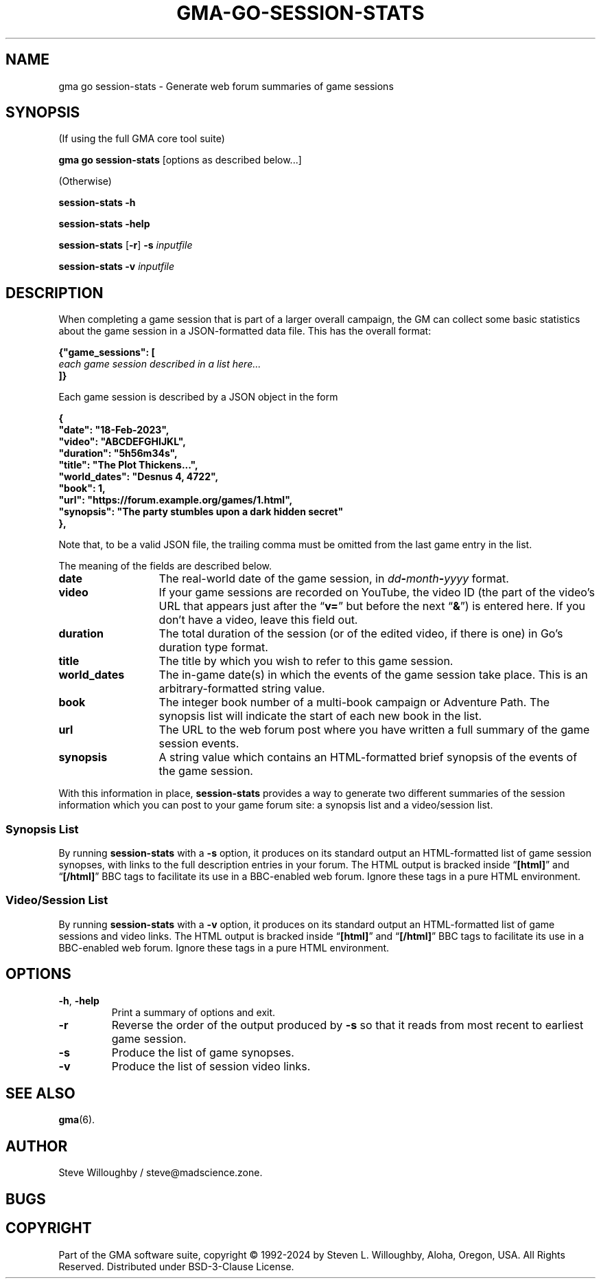 '\" <<ital-is-var>>
'\" <<bold-is-fixed>>
.TH GMA-GO-SESSION-STATS 6 "Go-GMA 5.25.0" 30-Nov-2024 "Games" \" @@mp@@
.SH NAME
gma go session-stats \- Generate web forum summaries of game sessions
.SH SYNOPSIS
'\" <<usage>>
.LP
(If using the full GMA core tool suite)
.LP
.na
.B gma
.B go
.B session-stats
[options as described below...]
.ad
.LP
(Otherwise)
.LP
.na
.B session-stats
.B \-h
.LP
.B session-stats
.B \-help
.LP
.B session-stats
.RB [ \-r ]
.B \-s
.I inputfile
.LP
.B session-stats
.B \-v
.I inputfile
.ad
'\" <</usage>>
.SH DESCRIPTION
.LP
When completing a game session that is part of a larger overall
campaign, the GM can collect some basic statistics about the game
session in a JSON-formatted data file. This has the overall format:
.LP
'\" <<TeX>>
'\"
'\"\smallskip
'\"
'\"\noindent\begin{Coding}%
'\"|{"game_sessions": [|\\
'\"|   |\Var*{each game session described in a list here\dots}\\
'\"|]}|
'\"\end{Coding}
.na
.nf
.B "{\[dq]game_sessions\[dq]: ["
.I "\ \ \ each game session described in a list here..."
.B "]}"
.fi
.ad
'\" <</TeX>>
.LP
Each game session is described by a JSON object in the form
.LP
'\" <<TeX>>
'\"
'\"\smallskip
'\"
'\"\noindent\begin{Coding}%
'\"|{|\\
'\"|   "date": "18-Feb-2023",|\\
'\"|   "video": "ABCDEFGHIJKL",|\\
'\"|   "duration": "5h56m34s",|\\
'\"|   "title": "The Plot Thickens...",|\\
'\"|   "world_dates": "Desnus 4, 4722",|\\
'\"|   "book": 1,|\\
'\"|   "url": "https://forum.example.org/games/1.html",|\\
'\"|   "synopsis": "The party stumbles upon a dark hidden secret."|\\
'\"|}|
'\"\end{Coding}
.na
.nf
.B "\ \ \ {"
.B "\ \ \ \ \ \ \[dq]date\[dq]: \[dq]18-Feb-2023\[dq],"
.B "\ \ \ \ \ \ \[dq]video\[dq]: \[dq]ABCDEFGHIJKL\[dq],"
.B "\ \ \ \ \ \ \[dq]duration\[dq]: \[dq]5h56m34s\[dq],"
.B "\ \ \ \ \ \ \[dq]title\[dq]: \[dq]The Plot Thickens...\[dq],"
.B "\ \ \ \ \ \ \[dq]world_dates\[dq]: \[dq]Desnus 4, 4722\[dq],"
.B "\ \ \ \ \ \ \[dq]book\[dq]: 1,"
.B "\ \ \ \ \ \ \[dq]url\[dq]: \[dq]https://forum.example.org/games/1.html\[dq],"
.B "\ \ \ \ \ \ \[dq]synopsis\[dq]: \[dq]The party stumbles upon a dark hidden secret\[dq]"
.B "\ \ \ },"
.fi
.ad
'\" <</TeX>>
.LP
Note that, to be a valid JSON file, the trailing comma must be omitted from
the last game entry in the list.
.LP
The meaning of the fields are described below.
'\" <<list>>
.TP 13
.B date
The real-world date of the game session, in
.IB dd - month - yyyy
format.
.TP
.B video
If your game sessions are recorded on YouTube, the video ID (the part of the
video's URL that appears just after the
.RB \*(lq v= \*(rq
but before the next
.RB \*(lq & \*(rq)
is entered here. If you don't have a video, leave this field out.
.TP
.B duration
The total duration of the session (or of the edited video, if there is one)
in Go's duration type format.
.TP
.B title
The title by which you wish to refer to this game session.
.TP
.B world_dates
The in-game date(s) in which the events of the game session take place.
This is an arbitrary-formatted string value.
.TP
.B book
The integer book number of a multi-book campaign or Adventure Path. The
synopsis list will indicate the start of each new book in the list.
.TP
.B url
The URL to the web forum post where you have written a full summary of the
game session events.
.TP
.B synopsis
A string value which contains an HTML-formatted brief synopsis of the events
of the game session.
'\" <</>>
.LP
With this information in place,
.B session-stats
provides a way to generate two different summaries of the session information
which you can post to your game forum site: a synopsis list and a video/session
list.
.SS "Synopsis List"
.LP
By running
.B session-stats
with a
.B \-s
option, it produces on its standard output an HTML-formatted list of game
session synopses, with links to the full description entries in your forum.
The HTML output is bracked inside
.RB \*(lq [html] \*(rq
and
.RB \*(lq [/html] \*(rq
BBC tags to facilitate its use in a BBC-enabled web forum. Ignore these
tags in a pure HTML environment.
.SS "Video/Session List"
.LP
By running
.B session-stats
with a
.B \-v
option, it produces on its standard output an HTML-formatted list of game
sessions and video links.  
The HTML output is bracked inside
.RB \*(lq [html] \*(rq
and
.RB \*(lq [/html] \*(rq
BBC tags to facilitate its use in a BBC-enabled web forum. Ignore these
tags in a pure HTML environment.
.SH OPTIONS
'\" <<list>>
.TP
.BR \-h ", " \-help
Print a summary of options and exit.
.TP
.B \-r
Reverse the order of the output produced by
.B \-s
so that it reads from most recent to earliest game session.
.TP
.B \-s
Produce the list of game synopses.
.TP
.B \-v
Produce the list of session video links.
'\" <</>>
.SH "SEE ALSO"
.LP
.BR gma (6).
.SH AUTHOR
.LP
Steve Willoughby / steve@madscience.zone.
.SH BUGS
.SH COPYRIGHT
Part of the GMA software suite, copyright \(co 1992\-2024 by Steven L. Willoughby, Aloha, Oregon, USA. All Rights Reserved. Distributed under BSD-3-Clause License. \"@m(c)@